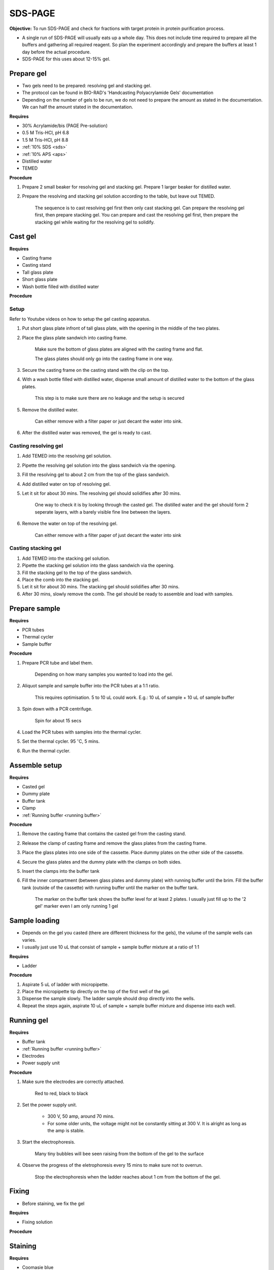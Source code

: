 .. _sds-page:

SDS-PAGE
========

**Objective:** To run SDS-PAGE and check for fractions with target protein in protein purification process. 

* A single run of SDS-PAGE will usually eats up a whole day. This does not include time required to prepare all the buffers and gathering all required reagent. So plan the experiment accordingly and prepare the buffers at least 1 day before the actual procedure. 
* SDS-PAGE for this uses about 12-15% gel.

Prepare gel 
-----------

* Two gels need to be prepared: resolving gel and stacking gel. 
* The protocol can be found in BIO-RAD's 'Handcasting Polyacrylamide Gels' documentation 
* Depending on the number of gels to be run, we do not need to prepare the amount as stated in the documentation. We can half the amount stated in the documentation. 

**Requires**

* 30% Acrylamide/bis (PAGE Pre-solution)
* 0.5 M Tris-HCl, pH 6.8
* 1.5 M Tris-HCl, pH 8.8 
* :ref:`10% SDS <sds>`
* :ref:`10% APS <aps>`
* Distilled water
* TEMED 

**Procedure** 

#. Prepare 2 small beaker for resolving gel and stacking gel. Prepare 1 larger beaker for distilled water. 
#. Prepare the resolving and stacking gel solution according to the table, but leave out TEMED.

    The sequence is to cast resolving gel first then only cast stacking gel. Can prepare the resolving gel first, then prepare stacking gel. You can prepare and cast the resolving gel first, then prepare the stacking gel while waiting for the resolving gel to solidify. 

Cast gel
--------

**Requires**

* Casting frame 
* Casting stand
* Tall glass plate
* Short glass plate 
* Wash bottle filled with distilled water

**Procedure**

Setup
~~~~~

Refer to Youtube videos on how to setup the gel casting apparatus. 

#. Put short glass plate infront of tall glass plate, with the opening in the middle of the two plates. 
#. Place the glass plate sandwich into casting frame. 

    Make sure the bottom of glass plates are aligned with the casting frame and flat. 

    The glass plates should only go into the casting frame in one way. 

#. Secure the casting frame on the casting stand with the clip on the top. 
#. With a wash bottle filled with distilled water, dispense small amount of distilled water to the bottom of the glass plates. 

    This step is to make sure there are no leakage and the setup is secured

#. Remove the distilled water. 

    Can either remove with a filter paper or just decant the water into sink. 

#. After the distilled water was removed, the gel is ready to cast. 

Casting resolving gel
~~~~~~~~~~~~~~~~~~~~~

#. Add TEMED into the resolving gel solution. 
#. Pipette the resolving gel solution into the glass sandwich via the opening.
#. Fill the resolving gel to about 2 cm from the top of the glass sandwich. 
#. Add distilled water on top of resolving gel. 
#. Let it sit for about 30 mins. The resolving gel should solidifies after 30 mins. 

    One way to check it is by looking through the casted gel. The distilled water and the gel should form 2 seperate layers, with a barely visible fine line between the layers.  

#. Remove the water on top of the resolving gel. 

    Can either remove with a filter paper of just decant the water into sink

Casting stacking gel
~~~~~~~~~~~~~~~~~~~~

#. Add TEMED into the stacking gel solution. 
#. Pipette the stacking gel solution into the glass sandwich via the opening.
#. Fill the stacking gel to the top of the glass sandwich. 
#. Place the comb into the stacking gel. 
#. Let it sit for about 30 mins. The stacking gel should solidifies after 30 mins. 
#. After 30 mins, slowly remove the comb. The gel should be ready to assemble and load with samples. 

Prepare sample
--------------

**Requires**

* PCR tubes
* Thermal cycler
* Sample buffer

**Procedure**

#. Prepare PCR tube and label them. 

    Depending on how many samples you wanted to load into the gel. 

#. Aliquot sample and sample buffer into the PCR tubes at a 1:1 ratio. 

    This requires optimisation. 5 to 10 uL could work. E.g.: 10 uL of sample + 10 uL of sample buffer

#. Spin down with a PCR centrifuge. 

    Spin for about 15 secs

#. Load the PCR tubes with samples into the thermal cycler. 
#. Set the thermal cycler. 95 :math:`^{\circ}`\ C, 5 mins. 
#. Run the thermal cycler.

Assemble setup
--------------

**Requires**

* Casted gel
* Dummy plate
* Buffer tank
* Clamp 
* :ref:`Running buffer <running buffer>`

**Procedure**

#. Remove the casting frame that contains the casted gel from the casting stand. 
#. Release the clamp of casting frame and remove the glass plates from the casting frame. 
#. Place the glass plates into one side of the cassette. Place dummy plates on the other side of the cassette. 
#. Secure the glass plates and the dummy plate with the clamps on both sides. 
#. Insert the clamps into the buffer tank
#. Fill the inner compartment (between glass plates and dummy plate) with running buffer until the brim. Fill the buffer tank (outside of the cassette) with running buffer until the marker on the buffer tank. 

    The marker on the buffer tank shows the buffer level for at least 2 plates. I usually just fill up to the '2 gel' marker even I am only running 1 gel

Sample loading
--------------

* Depends on the gel you casted (there are different thickness for the gels), the volume of the sample wells can varies. 
* I usually just use 10 uL that consist of sample + sample buffer mixture at a ratio of 1:1 

**Requires**

* Ladder 

**Procedure**

#. Aspirate 5 uL of ladder with micropipette. 
#. Place the micropipette tip directly on the top of the first well of the gel. 
#. Dispense the sample slowly. The ladder sample should drop directly into the wells.
#. Repeat the steps again, aspirate 10 uL of sample + sample buffer mixture and dispense into each well.   

Running gel
-----------

**Requires**

* Buffer tank
* :ref:`Running buffer <running buffer>`
* Electrodes
* Power supply unit 

**Procedure**

#. Make sure the electrodes are correctly attached.

    Red to red, black to black

#. Set the power supply unit. 

    * 300 V, 50 amp, around 70 mins.
    * For some older units, the voltage might not be constantly sitting at 300 V. It is alright as long as the amp is stable. 

#. Start the electrophoresis. 

    Many tiny bubbles will bee seen raising from the bottom of the gel to the surface 

#. Observe the progress of the eletrophoresis every 15 mins to make sure not to overrun. 

    Stop the electrophoresis when the ladder reaches about 1 cm from the bottom of the gel. 

Fixing
------

* Before staining, we fix the gel

**Requires**

* Fixing solution 


**Procedure**



Staining
--------

**Requires**

* Coomasie blue
* Rocking platform
* Plastic container

**Procedure**

#. Get a plastic container. 
#. Fill the plastic container with Coomasie blue stain to about 1 cm of height.
#. Place the gell into the container. 
#. Rock the container on the rocking platform. 

    Depends on the concentration of the stain and amount of protein present in the sample for SDS-PAGE. It might take 30 mins to several hours


Destaining
----------

**Requires**

* Kim wipes 
* Distilled water 

**Procedure**

#. Fill the plastic container with distilled water 
#. Put Kim wipes at the side of the container
#. Place the plastic container on the rocker. 

Clean up
--------

* The remaining gel solution in the small beaker from resolving gel and stacking gel would solidify over time. When this happens, break the gel (with any stuff you could find, like pipette tips or spatula) then dispose in the yellow bin. **DO NOT** throw in the sink. 
* Buffers can be flush down the sink. 
* wash all apparatus and leave it to dry at the rack beside the sink.
* Distilled water stained with Coomasie blue can be discard into the sink. 